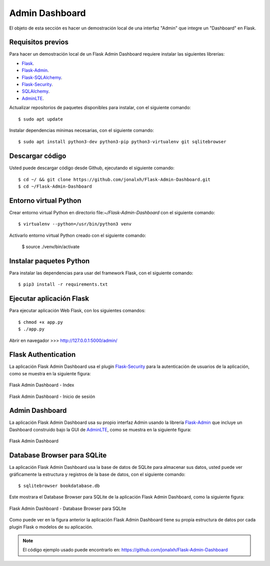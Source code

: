 .. _python_flask_admin_dashboard:

Admin Dashboard
===============

El objeto de esta sección es hacer un demostración local de una
interfaz "Admin" que integre un "Dashboard" en Flask.


Requisitos previos
------------------

Para hacer un demostración local de un Flask Admin Dashboard
requiere instalar las siguientes librerías:

- `Flask <https://pypi.org/project/Flask/>`_.

- `Flask-Admin <https://pypi.org/project/Flask-Admin/>`_.

- `Flask-SQLAlchemy <https://pypi.org/project/flask-sqlalchemy/>`_.

- `Flask-Security <https://pypi.org/project/Flask-Security/>`_.

- `SQLAlchemy <https://pypi.org/project/SQLAlchemy/>`_.

- `AdminLTE <https://adminlte.io>`_.

Actualizar repositorios de paquetes disponibles para instalar, con
el siguiente comando:

::

	$ sudo apt update

Instalar dependencias mínimas necesarias, con el siguiente comando:

::

	$ sudo apt install python3-dev python3-pip python3-virtualenv git sqlitebrowser


Descargar código
-----------------

Usted puede descargar código desde Github, ejecutando el siguiente comando:

::

	$ cd ~/ && git clone https://github.com/jonalxh/Flask-Admin-Dashboard.git
	$ cd ~/Flask-Admin-Dashboard


Entorno virtual Python
----------------------

Crear entorno virtual Python en directorio file:`~/Flask-Admin-Dashboard` con el siguiente comando:

::

	$ virtualenv --python=/usr/bin/python3 venv


Activarlo entorno virtual Python creado con el siguiente comando:

	$ source ./venv/bin/activate


Instalar paquetes Python
------------------------

Para instalar las dependencias para usar del framework Flask, con el siguiente comando:

::

	$ pip3 install -r requirements.txt


Ejecutar aplicación Flask
-------------------------

Para ejecutar aplicación Web Flask, con los siguientes comandos:

::

    $ chmod +x app.py
    $ ./app.py

Abrir en navegador >>> http://127.0.0.1:5000/admin/


Flask Authentication
--------------------

La aplicación Flask Admin Dashboard usa el plugin
`Flask-Security <https://pypi.org/project/Flask-Security/>`_ para
la autenticación de usuarios de la aplicación, como se muestra
en la siguiente figura:

.. figure:: ../_static/images/flask-admin-dashboard-index.png
  :class: image-inline
  :alt: Flask Admin Dashboard - Index
  :align: center

  Flask Admin Dashboard - Index

.. figure:: ../_static/images/flask-admin-dashboard-login.png
  :class: image-inline
  :alt: Flask Admin Dashboard - Inicio de sesión
  :align: center

  Flask Admin Dashboard - Inicio de sesión


Admin Dashboard
---------------

La aplicación Flask Admin Dashboard usa su propio interfaz Admin usando la
librería `Flask-Admin <https://pypi.org/project/Flask-Admin/>`_ que
incluye un Dashboard construido bajo la GUI de `AdminLTE <https://adminlte.io>`_,
como se muestra en la siguiente figura:

.. figure:: ../_static/images/flask-admin-dashboard.png
  :class: image-inline
  :alt: Flask Admin Dashboard
  :align: center

  Flask Admin Dashboard


Database Browser para SQLite
----------------------------

La aplicación Flask Admin Dashboard usa la base de datos de SQLite para
almacenar sus datos, usted puede ver gráficamente la estructura y registros
de la base de datos, con el siguiente comando:

::

    $ sqlitebrowser bookdatabase.db

Este mostrara el Database Browser para SQLite de la aplicación Flask
Admin Dashboard, como la siguiente figura:

.. figure:: ../_static/images/flask-admin-dashboard-sqlitebrowser-db.png
  :class: image-inline
  :alt: Flask Admin Dashboard - Database Browser para SQLite
  :align: center

  Flask Admin Dashboard - Database Browser para SQLite

Como puede ver en la figura anterior la aplicación Flask Admin Dashboard
tiene su propia estructura de datos por cada plugin Flask o modelos de
su aplicación.

.. note::
    El código ejemplo usado puede encontrarlo en: https://github.com/jonalxh/Flask-Admin-Dashboard


.. raw:: html
   :file: ../_templates/partials/soporte_profesional.html

.. disqus::
